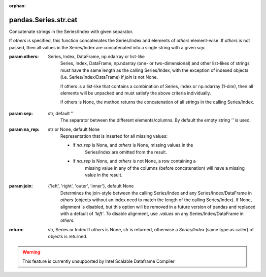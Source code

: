 .. _pandas.Series.str.cat:

:orphan:

pandas.Series.str.cat
*********************

Concatenate strings in the Series/Index with given separator.

If `others` is specified, this function concatenates the Series/Index
and elements of `others` element-wise.
If `others` is not passed, then all values in the Series/Index are
concatenated into a single string with a given `sep`.

:param others:
    Series, Index, DataFrame, np.ndarray or list-like
        Series, Index, DataFrame, np.ndarray (one- or two-dimensional) and
        other list-likes of strings must have the same length as the
        calling Series/Index, with the exception of indexed objects (i.e.
        Series/Index/DataFrame) if `join` is not None.

        If others is a list-like that contains a combination of Series,
        Index or np.ndarray (1-dim), then all elements will be unpacked and
        must satisfy the above criteria individually.

        If others is None, the method returns the concatenation of all
        strings in the calling Series/Index.

:param sep:
    str, default ''
        The separator between the different elements/columns. By default
        the empty string `''` is used.

:param na_rep:
    str or None, default None
        Representation that is inserted for all missing values:

        - If `na_rep` is None, and `others` is None, missing values in the
            Series/Index are omitted from the result.
        - If `na_rep` is None, and `others` is not None, a row containing a
            missing value in any of the columns (before concatenation) will
            have a missing value in the result.

:param join:
    {'left', 'right', 'outer', 'inner'}, default None
        Determines the join-style between the calling Series/Index and any
        Series/Index/DataFrame in `others` (objects without an index need
        to match the length of the calling Series/Index). If None,
        alignment is disabled, but this option will be removed in a future
        version of pandas and replaced with a default of `'left'`. To
        disable alignment, use `.values` on any Series/Index/DataFrame in
        `others`.

        .. versionadded:: 0.23.0

:return: str, Series or Index
    If `others` is None, `str` is returned, otherwise a `Series/Index`
    (same type as caller) of objects is returned.



.. warning::
    This feature is currently unsupported by Intel Scalable Dataframe Compiler

